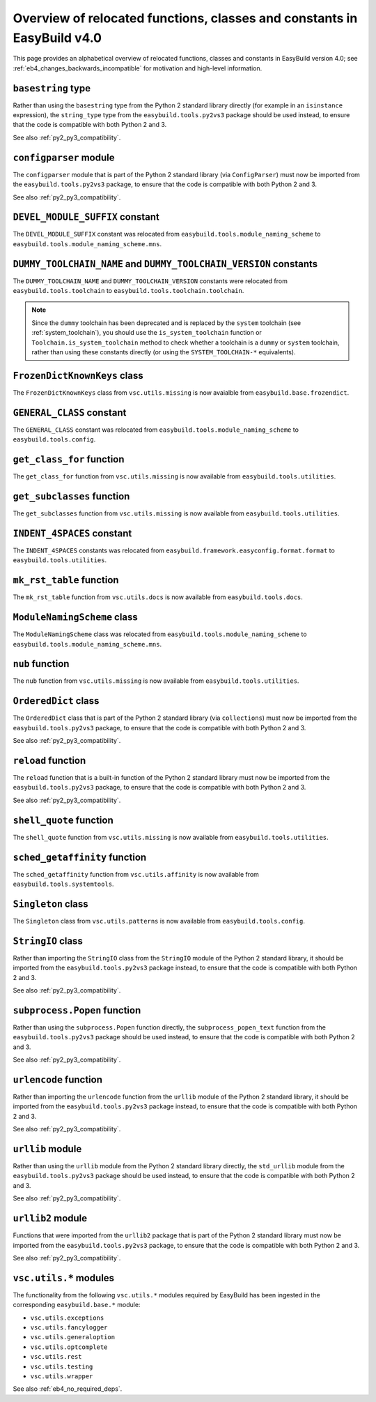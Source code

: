 .. _eb4_relocated_functions_classes_constants:

Overview of relocated functions, classes and constants in EasyBuild v4.0
========================================================================

This page provides an alphabetical overview of relocated functions, classes and constants in EasyBuild version 4.0;
see :ref:`eb4_changes_backwards_incompatible` for motivation and high-level information.


.. _eb4_relocated_basestring:

``basestring`` type
-------------------

Rather than using the ``basestring`` type from the Python 2 standard library directly (for example in
an ``isinstance`` expression), the ``string_type`` type from the ``easybuild.tools.py2vs3`` package should be used instead,
to ensure that the code is compatible with both Python 2 and 3.

See also :ref:`py2_py3_compatibility`.


.. _eb4_relocated_configparser:

``configparser`` module
------------------------

The ``configparser`` module that is part of the Python 2 standard library (via ``ConfigParser``)
must now be imported from the ``easybuild.tools.py2vs3`` package, to ensure that the code is compatible with both Python 2 and 3.

See also :ref:`py2_py3_compatibility`.


.. _eb4_relocated_DEVEL_MODULE_SUFFIX:


``DEVEL_MODULE_SUFFIX`` constant
--------------------------------

The ``DEVEL_MODULE_SUFFIX`` constant was relocated from ``easybuild.tools.module_naming_scheme`` to ``easybuild.tools.module_naming_scheme.mns``.


.. _eb4_relocated_DUMMY_TOOLCHAIN_NAME_VERSION:

``DUMMY_TOOLCHAIN_NAME`` and ``DUMMY_TOOLCHAIN_VERSION`` constants
------------------------------------------------------------------

The ``DUMMY_TOOLCHAIN_NAME`` and ``DUMMY_TOOLCHAIN_VERSION`` constants were relocated from ``easybuild.tools.toolchain`` to ``easybuild.tools.toolchain.toolchain``.

.. note:: Since the ``dummy`` toolchain has been deprecated and is replaced by the ``system`` toolchain (see :ref:`system_toolchain`),
          you should use the ``is_system_toolchain`` function or ``Toolchain.is_system_toolchain`` method to check whether a toolchain
          is a ``dummy`` or ``system`` toolchain, rather than using these constants directly (or using the ``SYSTEM_TOOLCHAIN-*`` equivalents).


.. _eb4_relocated_FrozenDictKnownKeys:

``FrozenDictKnownKeys`` class
-----------------------------

The ``FrozenDictKnownKeys`` class from ``vsc.utils.missing`` is now avaialble from ``easybuild.base.frozendict``.


.. _eb4_relocated_GEENRAL_CLASS:

``GENERAL_CLASS`` constant
--------------------------

The ``GENERAL_CLASS`` constant was relocated from ``easybuild.tools.module_naming_scheme`` to ``easybuild.tools.config``.


.. _eb4_relocated_get_class_for:

``get_class_for`` function
--------------------------

The ``get_class_for`` function from ``vsc.utils.missing`` is now available from ``easybuild.tools.utilities``.


.. _eb4_relocated_get_subclasses:

``get_subclasses`` function
---------------------------

The ``get_subclasses`` function from ``vsc.utils.missing`` is now available from ``easybuild.tools.utilities``.


.. _eb4_relocated_INDENT_4SPACES:

``INDENT_4SPACES`` constant
---------------------------

The ``INDENT_4SPACES`` constants was relocated from ``easybuild.framework.easyconfig.format.format`` to ``easybuild.tools.utilities``.


.. _eb4_relocated_mk_rst_table:

``mk_rst_table`` function
--------------------------

The ``mk_rst_table`` function from ``vsc.utils.docs`` is now available from ``easybuild.tools.docs``.


.. _eb4_relocated_ModuleNamingScheme:

``ModuleNamingScheme`` class
----------------------------

The ``ModuleNamingScheme`` class was relocated from ``easybuild.tools.module_naming_scheme`` to ``easybuild.tools.module_naming_scheme.mns``.


.. _eb4_relocated_nub:

``nub`` function
----------------

The ``nub`` function from ``vsc.utils.missing`` is now available from ``easybuild.tools.utilities``.


.. _eb4_relocated_OrderedDict:

``OrderedDict`` class
---------------------

The ``OrderedDict`` class that is part of the Python 2 standard library (via ``collections``)
must now be imported from the ``easybuild.tools.py2vs3`` package, to ensure that the code is compatible with both Python 2 and 3.

See also :ref:`py2_py3_compatibility`.


.. _eb4_relocated_reload:

``reload`` function
-------------------

The ``reload`` function that is a built-in function of the Python 2 standard library
must now be imported from the ``easybuild.tools.py2vs3`` package, to ensure that the code is compatible with both Python 2 and 3.

See also :ref:`py2_py3_compatibility`.


.. _eb4_relocated_shell_quote:

``shell_quote`` function
------------------------

The ``shell_quote`` function from ``vsc.utils.missing`` is now available from ``easybuild.tools.utilities``.


.. _eb4_relocated_sched_getaffinity:

``sched_getaffinity`` function
------------------------------

The ``sched_getaffinity`` function from ``vsc.utils.affinity`` is now available from ``easybuild.tools.systemtools``.


.. _eb4_relocated_Singleton:

``Singleton`` class
-------------------

The ``Singleton`` class from ``vsc.utils.patterns`` is now available from ``easybuild.tools.config``.


.. _eb4_relocated_StringIO:

``StringIO`` class
------------------

Rather than importing the ``StringIO`` class from the ``StringIO`` module of the Python 2 standard library,
it should be imported from the ``easybuild.tools.py2vs3`` package instead,
to ensure that the code is compatible with both Python 2 and 3.

See also :ref:`py2_py3_compatibility`.


.. _eb4_relocated_subprocess_Popen:

``subprocess.Popen`` function
-----------------------------

Rather than using the ``subprocess.Popen`` function directly, the ``subprocess_popen_text`` function from
the ``easybuild.tools.py2vs3`` package should be used instead, to ensure that the code is compatible with both Python 2 and 3.

See also :ref:`py2_py3_compatibility`.


.. _eb4_relocated_urlencode:

``urlencode`` function
----------------------

Rather than importing the ``urlencode`` function from the ``urllib`` module of the Python 2 standard library,
it should be imported from the ``easybuild.tools.py2vs3`` package instead,
to ensure that the code is compatible with both Python 2 and 3.

See also :ref:`py2_py3_compatibility`.


.. _eb4_relocated_urllib:

``urllib`` module
-----------------

Rather than using the ``urllib`` module from the Python 2 standard library directly,
the ``std_urllib`` module from the ``easybuild.tools.py2vs3`` package should be used instead,
to ensure that the code is compatible with both Python 2 and 3.

See also :ref:`py2_py3_compatibility`.


.. _eb4_relocated_urllib2:

``urllib2`` module
------------------

Functions that were imported from the ``urllib2`` package that is part of the Python 2 standard library
must now be imported from the ``easybuild.tools.py2vs3`` package, to ensure that the code is compatible with both Python 2 and 3.

See also :ref:`py2_py3_compatibility`.


.. _eb4_relocated_vsc_utils_modules:

``vsc.utils.*`` modules
-----------------------

The functionality from the following ``vsc.utils.*`` modules required by EasyBuild has been ingested in the corresponding ``easybuild.base.*`` module:

* ``vsc.utils.exceptions``
* ``vsc.utils.fancylogger``
* ``vsc.utils.generaloption``
* ``vsc.utils.optcomplete``
* ``vsc.utils.rest``
* ``vsc.utils.testing``
* ``vsc.utils.wrapper``

See also :ref:`eb4_no_required_deps`.

